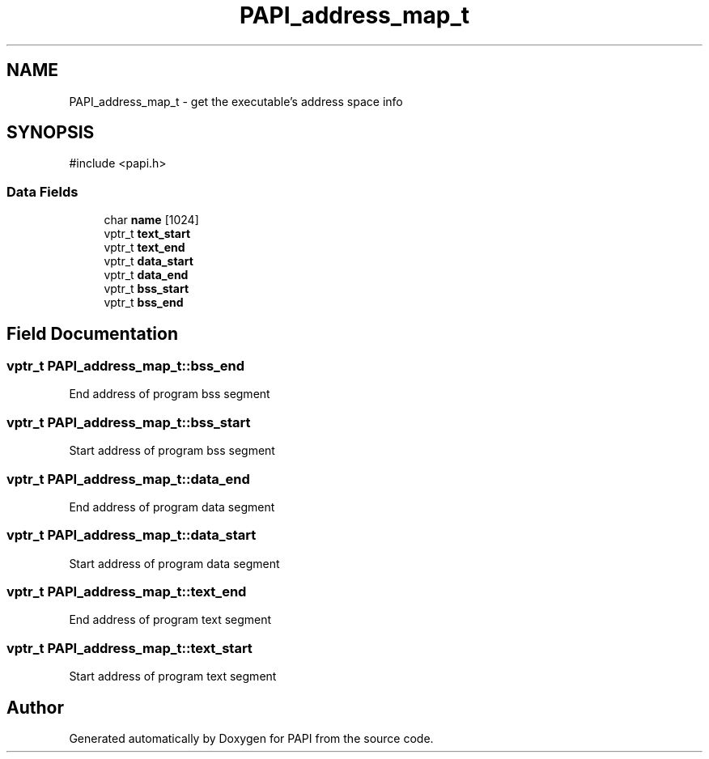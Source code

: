 .TH "PAPI_address_map_t" 3 "Mon Feb 24 2025 21:11:21" "Version 7.2.0.0b2" "PAPI" \" -*- nroff -*-
.ad l
.nh
.SH NAME
PAPI_address_map_t \- get the executable's address space info  

.SH SYNOPSIS
.br
.PP
.PP
\fR#include <papi\&.h>\fP
.SS "Data Fields"

.in +1c
.ti -1c
.RI "char \fBname\fP [1024]"
.br
.ti -1c
.RI "vptr_t \fBtext_start\fP"
.br
.ti -1c
.RI "vptr_t \fBtext_end\fP"
.br
.ti -1c
.RI "vptr_t \fBdata_start\fP"
.br
.ti -1c
.RI "vptr_t \fBdata_end\fP"
.br
.ti -1c
.RI "vptr_t \fBbss_start\fP"
.br
.ti -1c
.RI "vptr_t \fBbss_end\fP"
.br
.in -1c
.SH "Field Documentation"
.PP 
.SS "vptr_t PAPI_address_map_t::bss_end"
End address of program bss segment 
.SS "vptr_t PAPI_address_map_t::bss_start"
Start address of program bss segment 
.SS "vptr_t PAPI_address_map_t::data_end"
End address of program data segment 
.SS "vptr_t PAPI_address_map_t::data_start"
Start address of program data segment 
.SS "vptr_t PAPI_address_map_t::text_end"
End address of program text segment 
.SS "vptr_t PAPI_address_map_t::text_start"
Start address of program text segment 

.SH "Author"
.PP 
Generated automatically by Doxygen for PAPI from the source code\&.
